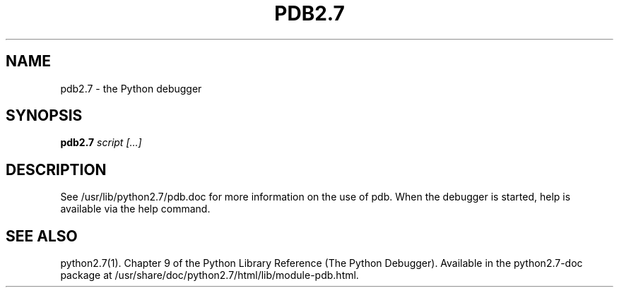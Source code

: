.TH PDB2.7 1
.SH NAME
pdb2.7 \- the Python debugger
.SH SYNOPSIS
.PP
.B pdb2.7
.I script [...]
.SH DESCRIPTION
.PP
See /usr/lib/python2.7/pdb.doc for more information on the use
of pdb.  When the debugger is started, help is available via the
help command.
.SH SEE ALSO
python2.7(1). Chapter 9 of the Python Library Reference
(The Python Debugger). Available in the python2.7-doc package at
/usr/share/doc/python2.7/html/lib/module-pdb.html.
